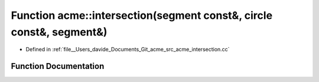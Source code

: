 .. _exhale_function_namespaceacme_1ad175a435e619678208ae9fc61b481450:

Function acme::intersection(segment const&, circle const&, segment&)
====================================================================

- Defined in :ref:`file__Users_davide_Documents_Git_acme_src_acme_intersection.cc`


Function Documentation
----------------------


.. doxygenfunction:: acme::intersection(segment const&, circle const&, segment&)
